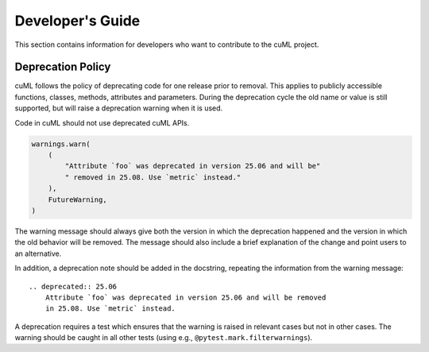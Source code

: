 .. _developers_guide:

Developer's Guide
==================

This section contains information for developers who want to contribute to the cuML project.

Deprecation Policy
------------------

cuML follows the policy of deprecating code for one release prior to removal. This applies
to publicly accessible functions, classes, methods, attributes and parameters. During the
deprecation cycle the old name or value is still supported, but will raise a deprecation
warning when it is used.

Code in cuML should not use deprecated cuML APIs.


.. code-block:: python

    warnings.warn(
        (
            "Attribute `foo` was deprecated in version 25.06 and will be"
            " removed in 25.08. Use `metric` instead."
        ),
        FutureWarning,
    )


The warning message should always give both the version in which the deprecation happened
and the version in which the old behavior will be removed. The message should also include
a brief explanation of the change and point users to an alternative.

In addition, a deprecation note should be added in the docstring, repeating the information
from the warning message::

    .. deprecated:: 25.06
        Attribute `foo` was deprecated in version 25.06 and will be removed
        in 25.08. Use `metric` instead.


A deprecation requires a test which ensures that the warning is raised in relevant cases
but not in other cases. The warning should be caught in all other tests (using e.g., ``@pytest.mark.filterwarnings``).

